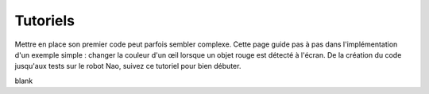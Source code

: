 .. _tutorial:

Tutoriels
=========

Mettre en place son premier code peut parfois sembler complexe. 
Cette page guide pas à pas dans l'implémentation d'un exemple simple : 
changer la couleur d'un œil lorsque un objet rouge est détecté à l'écran. 
De la création du code jusqu'aux tests sur le robot Nao, suivez ce tutoriel pour bien débuter.

blank

